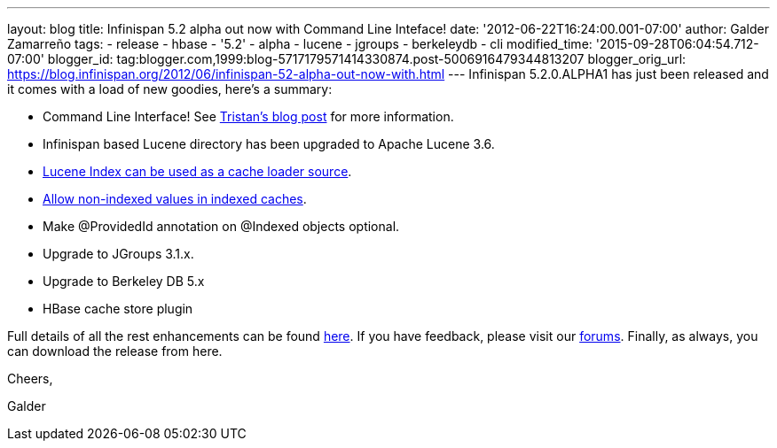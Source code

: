 ---
layout: blog
title: Infinispan 5.2 alpha out now with Command Line Inteface!
date: '2012-06-22T16:24:00.001-07:00'
author: Galder Zamarreño
tags:
- release
- hbase
- '5.2'
- alpha
- lucene
- jgroups
- berkeleydb
- cli
modified_time: '2015-09-28T06:04:54.712-07:00'
blogger_id: tag:blogger.com,1999:blog-5717179571414330874.post-5006916479344813207
blogger_orig_url: https://blog.infinispan.org/2012/06/infinispan-52-alpha-out-now-with.html
---
Infinispan 5.2.0.ALPHA1 has just been released and it comes with a load
of new goodies, here's a summary:

* Command Line Interface! See
http://infinispan.blogspot.ch/2012/06/infinispan-cli.html[Tristan's blog
post] for more information.
* Infinispan based Lucene directory has been upgraded to Apache Lucene
3.6.
* https://issues.jboss.org/browse/ISPN-2084[Lucene Index can be used as
a cache loader source].
* https://issues.jboss.org/browse/ISPN-1949[Allow non-indexed values in
indexed caches].
* Make @ProvidedId annotation on @Indexed objects optional.
* Upgrade to JGroups 3.1.x.
* Upgrade to Berkeley DB 5.x
* HBase cache store plugin

Full details of all the rest enhancements can be found
https://issues.jboss.org/secure/ReleaseNote.jspa?projectId=12310799&version=12318882[here].
If you have feedback, please visit our
http://community.jboss.org/en/infinispan?view=discussions[forums].
Finally, as always, you can download the release from here.



Cheers,

Galder
